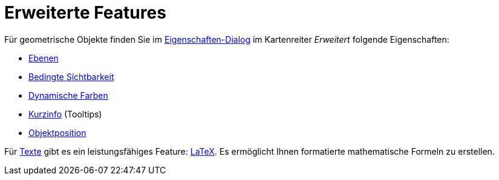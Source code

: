 = Erweiterte Features
:page-en: Advanced_Features
ifdef::env-github[:imagesdir: /de/modules/ROOT/assets/images]

Für geometrische Objekte finden Sie im xref:/Eigenschaften_Dialog.adoc[Eigenschaften-Dialog] im Kartenreiter _Erweitert_
folgende Eigenschaften:

* xref:/Ebenen.adoc[Ebenen]
* xref:/Bedingte_Sichtbarkeit.adoc[Bedingte Sichtbarkeit]
* xref:/Dynamische_Farben.adoc[Dynamische Farben]
* xref:/Kurzinfo.adoc[Kurzinfo] (Tooltips)
* xref:/Objektposition.adoc[Objektposition]

Für xref:/Texte.adoc[Texte] gibt es ein leistungsfähiges Feature: xref:/LaTeX.adoc[LaTeX]. Es ermöglicht Ihnen
formatierte mathematische Formeln zu erstellen.
